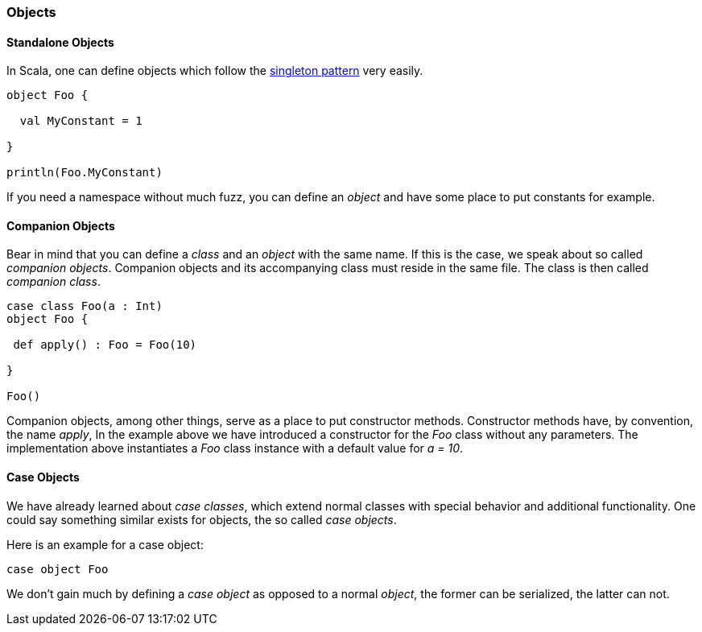 === Objects

==== Standalone Objects

In Scala, one can define objects which follow the https://en.wikipedia.org/wiki/Singleton_pattern[singleton pattern] very easily.

[source,scala]
----
object Foo {

  val MyConstant = 1
  
}

println(Foo.MyConstant)
----

If you need a namespace without much fuzz, you can define an _object_ and have some place to put constants for example. 

==== Companion Objects

Bear in mind that you can define a _class_ and an _object_ with the same name. If this is the case, we speak about so called _companion objects_. Companion objects and its accompanying class must reside in the same file. The class is then called _companion class_. 

[source,scala]
----
case class Foo(a : Int)
object Foo {

 def apply() : Foo = Foo(10)
 
}

Foo()    
----

Companion objects, among other things, serve as a place to put constructor methods. Constructor methods have, by convention, the name _apply_, In the example above we have introduced a constructor for the _Foo_ class without any parameters. The implementation above instantiates a _Foo_ class instance with a default value for _a = 10_. 

==== Case Objects

We have already learned about _case classes_, which extend normal classes with special behavior and additional functionality. One could say something similar exists for objects, the so called _case objects_.

Here is an example for a case object:

[source,scala]
----
case object Foo
----

We don't gain much by defining a _case object_ as opposed to a normal _object_, the former can be serialized, the latter can not. 